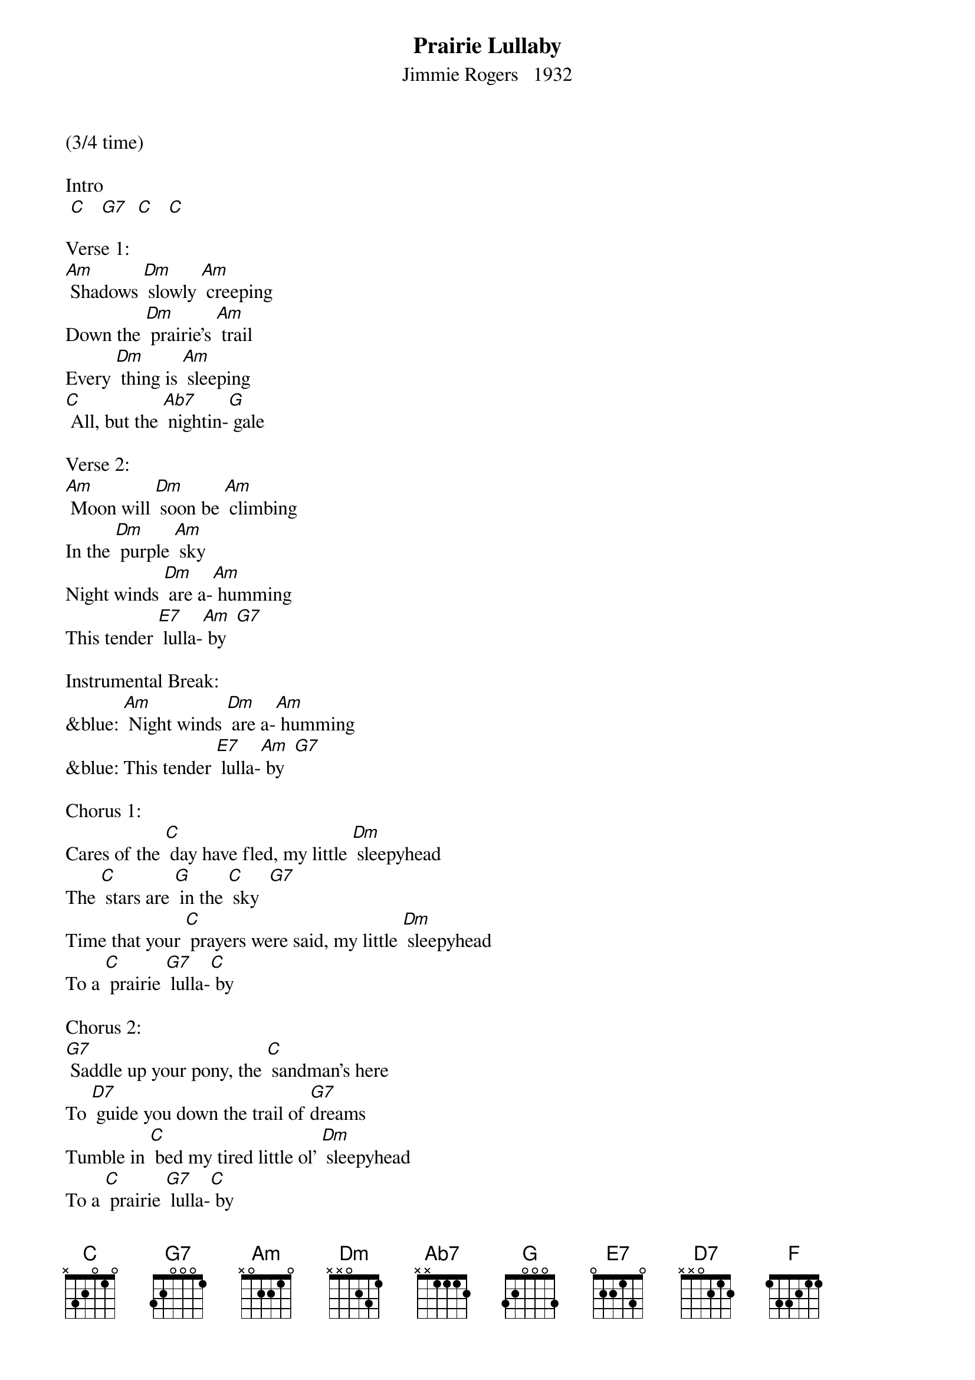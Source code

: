{t: Prairie Lullaby}
{st: Jimmie Rogers   1932}

(3/4 time)

Intro
 [C]   [G7]  [C]   [C]

Verse 1:
[Am] Shadows [Dm] slowly [Am] creeping
Down the [Dm] prairie's [Am] trail
Every [Dm] thing is [Am] sleeping
[C] All, but the [Ab7] nightin-[G] gale

Verse 2:
[Am] Moon will [Dm] soon be [Am] climbing
In the [Dm] purple [Am] sky
Night winds [Dm] are a-[Am] humming
This tender [E7] lulla-[Am] by  [G7]

Instrumental Break:
&blue: [Am] Night winds [Dm] are a-[Am] humming
&blue: This tender [E7] lulla-[Am] by  [G7]

Chorus 1:
Cares of the [C] day have fled, my little [Dm] sleepyhead
The [C] stars are [G] in the [C] sky  [G7]
Time that your [C] prayers were said, my little [Dm] sleepyhead
To a [C] prairie [G7] lulla-[C] by

Chorus 2:
[G7] Saddle up your pony, the [C] sandman's here
To [D7] guide you down the trail of [G7]dreams
Tumble in [C] bed my tired little ol' [Dm] sleepyhead
To a [C] prairie [G7] lulla-[C] by

Yodel:
Yo de [F] lehe hee  [F] ehe hee  [C]  ehe hee  [C]  yo
 [C]  lehe hee   [G7] yehe hee  [C] yehe hee  [C]  yo

Yo de [F] lehe hee  [F] ehe hee  [C]  ehe hee  [C]  yo
 [C]  lehe hee   [G7] yehe hee  [C] yehe hee  [C]  yo

Chorus 1:
[C]  Cares of the day have fled, my little ol' [Dm] sleepyhead
The [C] stars are [G] in the [C] sky  [G7]
Time that your [C] prayers were said, my little ol' [Dm] sleepyhead
To a [C] prairie [G7] lulla-[C] by

Chorus 2
[G7] Saddle up your pony, the [C] sandman's here
To [D7] guide you down the trail of [G7] dreams
Tumble in [C] bed my tired little ol' [Dm] sleepyhead
To a [C] prairie [G7] lulla-[C] by

Yodel:
Yo de [F] lehe hee  [F] ehe hee  [C]  ehe hee  [C]  yo
 [G7]  lehe hee   [G7] yehe hee  [C] yehe hee  [C]  yo

Yo de [F] lehe hee  [F] ehe hee  [C]  ehe hee  [C]  yo
 [G7]   lehe hee   [G7] yehe hee  [C] yehe hee  [C]  yo

Instrumental Outro:
&blue: Yo de [F] lehe hee  [F] ehe hee  [C]  ehe hee  [C]  yo
&blue:  [G7]  lehe hee   [G7] yehe hee  [C] yehe hee  [C]  yo
